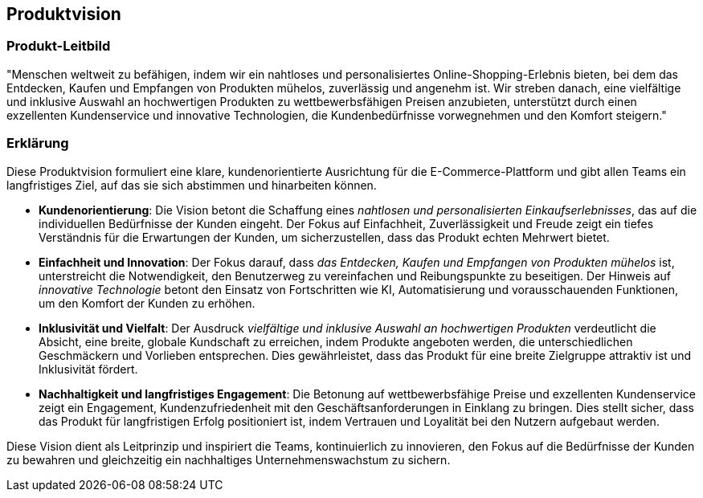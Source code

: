 == Produktvision

=== Produkt-Leitbild

"Menschen weltweit zu befähigen, indem wir ein nahtloses und personalisiertes Online-Shopping-Erlebnis bieten, bei dem das Entdecken, Kaufen und Empfangen von Produkten mühelos, zuverlässig und angenehm ist. Wir streben danach, eine vielfältige und inklusive Auswahl an hochwertigen Produkten zu wettbewerbsfähigen Preisen anzubieten, unterstützt durch einen exzellenten Kundenservice und innovative Technologien, die Kundenbedürfnisse vorwegnehmen und den Komfort steigern."

=== Erklärung

Diese Produktvision formuliert eine klare, kundenorientierte Ausrichtung für die E-Commerce-Plattform und gibt allen Teams ein langfristiges Ziel, auf das sie sich abstimmen und hinarbeiten können.

* *Kundenorientierung*: Die Vision betont die Schaffung eines _nahtlosen und personalisierten Einkaufserlebnisses_, das auf die individuellen Bedürfnisse der Kunden eingeht. Der Fokus auf Einfachheit, Zuverlässigkeit und Freude zeigt ein tiefes Verständnis für die Erwartungen der Kunden, um sicherzustellen, dass das Produkt echten Mehrwert bietet.

* *Einfachheit und Innovation*: Der Fokus darauf, dass _das Entdecken, Kaufen und Empfangen von Produkten mühelos_ ist, unterstreicht die Notwendigkeit, den Benutzerweg zu vereinfachen und Reibungspunkte zu beseitigen. Der Hinweis auf _innovative Technologie_ betont den Einsatz von Fortschritten wie KI, Automatisierung und vorausschauenden Funktionen, um den Komfort der Kunden zu erhöhen.

* *Inklusivität und Vielfalt*: Der Ausdruck _vielfältige und inklusive Auswahl an hochwertigen Produkten_ verdeutlicht die Absicht, eine breite, globale Kundschaft zu erreichen, indem Produkte angeboten werden, die unterschiedlichen Geschmäckern und Vorlieben entsprechen. Dies gewährleistet, dass das Produkt für eine breite Zielgruppe attraktiv ist und Inklusivität fördert.

* *Nachhaltigkeit und langfristiges Engagement*: Die Betonung auf wettbewerbsfähige Preise und exzellenten Kundenservice zeigt ein Engagement, Kundenzufriedenheit mit den Geschäftsanforderungen in Einklang zu bringen. Dies stellt sicher, dass das Produkt für langfristigen Erfolg positioniert ist, indem Vertrauen und Loyalität bei den Nutzern aufgebaut werden.

Diese Vision dient als Leitprinzip und inspiriert die Teams, kontinuierlich zu innovieren, den Fokus auf die Bedürfnisse der Kunden zu bewahren und gleichzeitig ein nachhaltiges Unternehmenswachstum zu sichern.

